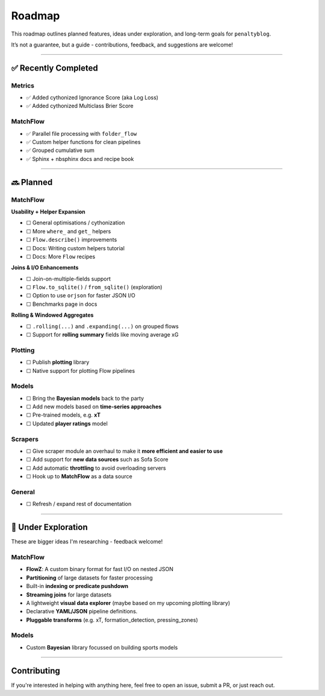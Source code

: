 Roadmap
====================

This roadmap outlines planned features, ideas under exploration, and long-term goals for ``penaltyblog``.

It’s not a guarantee, but a guide - contributions, feedback, and suggestions are welcome!

--------

✅ Recently Completed
---------------------

Metrics
""""""""

- ✅ Added cythonized Ignorance Score (aka Log Loss)
- ✅ Added cythonized Multiclass Brier Score

MatchFlow
""""""""""""

- ✅ Parallel file processing with ``folder_flow``
- ✅ Custom helper functions for clean pipelines
- ✅ Grouped cumulative sum
- ✅ Sphinx + nbsphinx docs and recipe book

--------

🔜 Planned
-------------------------

MatchFlow
""""""""""""

**Usability + Helper Expansion**

- ☐ General optimisations / cythonization
- ☐ More ``where_`` and ``get_`` helpers
- ☐ ``Flow.describe()`` improvements
- ☐ Docs: Writing custom helpers tutorial
- ☐ Docs: More ``Flow`` recipes

**Joins & I/O Enhancements**

- ☐ Join-on-multiple-fields support
- ☐ ``Flow.to_sqlite()`` / ``from_sqlite()`` (exploration)
- ☐ Option to use ``orjson`` for faster JSON I/O
- ☐ Benchmarks page in docs

**Rolling & Windowed Aggregates**

- ☐ ``.rolling(...)`` and ``.expanding(...)`` on grouped flows
- ☐ Support for **rolling summary** fields like moving average xG

Plotting
""""""""

- ☐ Publish **plotting** library
- ☐ Native support for plotting Flow pipelines

Models
"""""""""

- ☐ Bring the **Bayesian models** back to the party
- ☐ Add new models based on **time-series approaches**
- ☐ Pre-trained models, e.g. **xT**
- ☐ Updated **player ratings** model

Scrapers
"""""""""

- ☐ Give scraper module an overhaul to make it **more efficient and easier to use**
- ☐ Add support for **new data sources** such as Sofa Score
- ☐ Add automatic **throttling** to avoid overloading servers
- ☐ Hook up to **MatchFlow** as a data source

General
""""""""

- ☐ Refresh / expand rest of documentation


--------

🧪 Under Exploration
---------------------

These are bigger ideas I'm researching - feedback welcome!

MatchFlow
""""""""""

- **FlowZ**: A custom binary format for fast I/O on nested JSON
- **Partitioning** of large datasets for faster processing
- Built-in **indexing or predicate pushdown**
- **Streaming joins** for large datasets
- A lightweight **visual data explorer** (maybe based on my upcoming plotting library)
- Declarative **YAML/JSON** pipeline definitions.
- **Pluggable transforms** (e.g. xT, formation_detection, pressing_zones)

Models
""""""""""

- Custom **Bayesian** library focussed on building sports models

--------

Contributing
------------

If you're interested in helping with anything here, feel free to open an issue, submit a PR, or just reach out.
